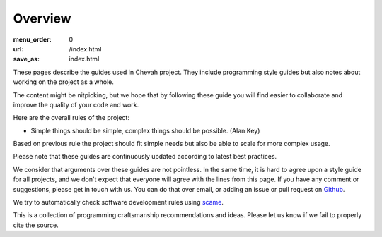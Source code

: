Overview
########

:menu_order: 0
:url: /index.html
:save_as: index.html

These pages describe the guides used in Chevah project.
They include programming style guides but also notes about working on the project as a whole.

The content might be nitpicking, but we hope that by following these guide
you will find easier to collaborate and improve the quality of your
code and work.

Here are the overall rules of the project:

* Simple things should be simple, complex things should be possible.
  (Alan Key)

Based on previous rule the project should fit simple needs but also be able
to scale for more complex usage.

Please note that these guides are continuously updated according to latest
best practices.

We consider that arguments over these guides are not pointless.
In the same time, it is hard to agree upon a style guide for all projects, and we don't
expect that everyone will agree with the lines from this page.
If you have any comment or suggestions, please get in touch with us.
You can do that over email, or adding an issue or pull request on
`Github`_.

We try to automatically check software development rules using `scame`_.

This is a collection of programming craftsmanship recommendations and ideas.
Please let us know if we fail to properly cite the source.

.. _scame: https://github.com/chevah/scame
.. _Github: https://github.com/chevah/styleguide
